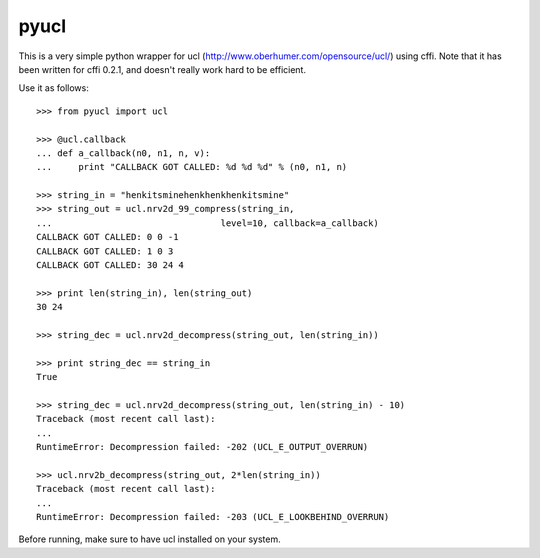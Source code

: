 pyucl
=====

This is a very simple python wrapper for ucl
(http://www.oberhumer.com/opensource/ucl/) using cffi.  Note that it
has been written for cffi 0.2.1, and doesn't really work hard to be
efficient.

Use it as follows::

  >>> from pyucl import ucl

  >>> @ucl.callback
  ... def a_callback(n0, n1, n, v):
  ...     print "CALLBACK GOT CALLED: %d %d %d" % (n0, n1, n)

  >>> string_in = "henkitsminehenkhenkhenkitsmine"
  >>> string_out = ucl.nrv2d_99_compress(string_in,
  ...                                level=10, callback=a_callback)
  CALLBACK GOT CALLED: 0 0 -1
  CALLBACK GOT CALLED: 1 0 3
  CALLBACK GOT CALLED: 30 24 4

  >>> print len(string_in), len(string_out)
  30 24

  >>> string_dec = ucl.nrv2d_decompress(string_out, len(string_in))

  >>> print string_dec == string_in
  True

  >>> string_dec = ucl.nrv2d_decompress(string_out, len(string_in) - 10)
  Traceback (most recent call last):
  ...
  RuntimeError: Decompression failed: -202 (UCL_E_OUTPUT_OVERRUN)

  >>> ucl.nrv2b_decompress(string_out, 2*len(string_in))
  Traceback (most recent call last):
  ...
  RuntimeError: Decompression failed: -203 (UCL_E_LOOKBEHIND_OVERRUN)

Before running, make sure to have ucl installed on your system.

